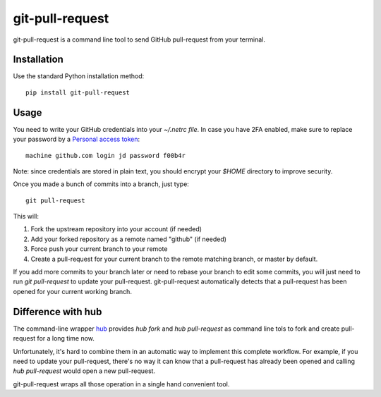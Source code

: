 ==================
 git-pull-request
==================

.. image:: https://travis-ci.org/jd/git-pull-request.png?branch=master
    :target: https://travis-ci.org/jd/git-pull-request
    :alt: Build Status

.. image:: https://badge.fury.io/py/git-pull-request.svg
    :target: https://badge.fury.io/py/git-pull-request

git-pull-request is a command line tool to send GitHub pull-request from your
terminal.

Installation
============

Use the standard Python installation method::

  pip install git-pull-request


Usage
=====
You need to write your GitHub credentials into your `~/.netrc file`. In case you
have 2FA enabled, make sure to replace your password by a
`Personal access token <https://help.github.com/articles/creating-a-personal-access-token-for-the-command-line/>`_::

  machine github.com login jd password f00b4r

Note: since credentials are stored in plain text, you should encrypt your `$HOME`
directory to improve security.

Once you made a bunch of commits into a branch, just type::

  git pull-request

This will:

1. Fork the upstream repository into your account (if needed)
2. Add your forked repository as a remote named "github" (if needed)
3. Force push your current branch to your remote
4. Create a pull-request for your current branch to the remote matching branch,
   or master by default.

If you add more commits to your branch later or need to rebase your branch to
edit some commits, you will just need to run `git pull-request` to update your
pull-request. git-pull-request automatically detects that a pull-request has
been opened for your current working branch.

Difference with hub
===================
The command-line wrapper `hub`_ provides `hub fork` and `hub pull-request` as
command line tols to fork and create pull-request for a long time now.

Unfortunately, it's hard to combine them in an automatic way to implement this
complete workflow. For example, if you need to update your pull-request,
there's no way it can know that a pull-request has already been opened and
calling `hub pull-request` would open a new pull-request.

git-pull-request wraps all those operation in a single hand convenient tool.

.. _hub: https://hub.github.com/
